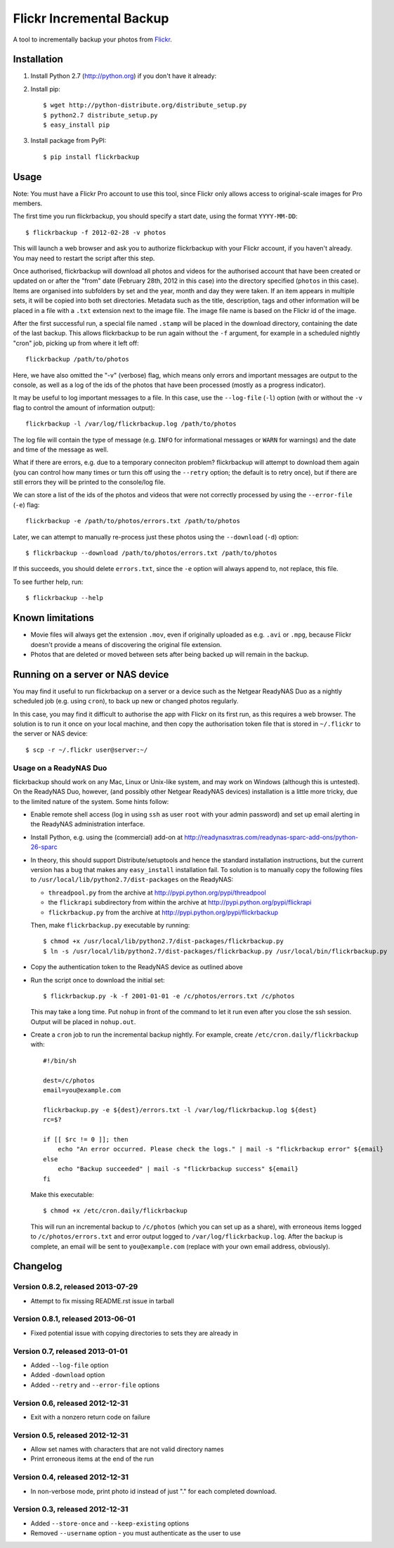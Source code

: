 Flickr Incremental Backup
=========================

A tool to incrementally backup your photos from `Flickr <http://flickr.com>`_.

Installation
-------------

1. Install Python 2.7 (http://python.org) if you don't have it already:

2. Install pip::

    $ wget http://python-distribute.org/distribute_setup.py
    $ python2.7 distribute_setup.py
    $ easy_install pip

3. Install package from PyPI::

    $ pip install flickrbackup

Usage
-----

Note: You must have a Flickr Pro account to use this tool, since Flickr only
allows access to original-scale images for Pro members.

The first time you run flickrbackup, you should specify a start date, using the
format ``YYYY-MM-DD``::

    $ flickrbackup -f 2012-02-28 -v photos

This will launch a web browser and ask you to authorize flickrbackup with your
Flickr account, if you haven't already. You may need to restart the script
after this step.

Once authorised, flickrbackup will download all photos and videos for the
authorised account that have been created or updated on or after the "from" date
(February 28th, 2012 in this case) into the directory specified (``photos`` in
this case). Items are organised into subfolders by set and the year, month and
day they were taken. If an item appears in multiple sets, it will be copied into
both set directories. Metadata such as the title, description, tags and other
information will be placed in a file with a ``.txt`` extension next to the image
file. The image file name is based on the Flickr id of the image.

After the first successful run, a special file named ``.stamp`` will be placed
in the download directory, containing the date of the last backup. This allows
flickrbackup to be run again without the ``-f`` argument, for example in a
scheduled nightly "cron" job, picking up from where it left off::

    flickrbackup /path/to/photos

Here, we have also omitted the "-v" (verbose) flag, which means only errors and
important messages are output to the console, as well as a log of the ids of the
photos that have been processed (mostly as a progress indicator).

It may be useful to log important messages to a file. In this case, use the
``--log-file`` (``-l``) option (with or without the ``-v`` flag to control the
amount of information output)::

    flickrbackup -l /var/log/flickrbackup.log /path/to/photos

The log file will contain the type of message (e.g. ``INFO`` for informational
messages or ``WARN`` for warnings) and the date and time of the message as well.

What if there are errors, e.g. due to a temporary conneciton problem?
flickrbackup will attempt to download them again (you can control how many times
or turn this off using the ``--retry`` option; the default is to retry once),
but if there are still errors they will be printed to the console/log file.

We can store a list of the ids of the photos and videos that were not correctly
processed by using the ``--error-file`` (``-e``) flag::

    flickrbackup -e /path/to/photos/errors.txt /path/to/photos

Later, we can attempt to manually re-process just these photos using the
``--download`` (``-d``) option::

    $ flickrbackup --download /path/to/photos/errors.txt /path/to/photos

If this succeeds, you should delete ``errors.txt``, since the ``-e`` option
will always append to, not replace, this file.

To see further help, run::

    $ flickrbackup --help

Known limitations
-----------------

* Movie files will always get the extension ``.mov``, even if originally
  uploaded as e.g. ``.avi`` or ``.mpg``, because Flickr doesn't provide a
  means of discovering the original file extension.
* Photos that are deleted or moved between sets after being backed up will
  remain in the backup.

Running on a server or NAS device
---------------------------------

You may find it useful to run flickrbackup on a server or a device such as the
Netgear ReadyNAS Duo as a nightly scheduled job (e.g. using ``cron``), to back
up new or changed photos regularly.

In this case, you may find it difficult to authorise the app with Flickr on
its first run, as this requires a web browser. The solution is to run it once
on your local machine, and then copy the authorisation token file that is
stored in ``~/.flickr`` to the server or NAS device::

    $ scp -r ~/.flickr user@server:~/

Usage on a ReadyNAS Duo
~~~~~~~~~~~~~~~~~~~~~~~

flickrbackup should work on any Mac, Linux or Unix-like system, and may work on
Windows (although this is untested). On the ReadyNAS Duo, however, (and possibly
other Netgear ReadyNAS devices) installation is a little more tricky, due to the
limited nature of the system. Some hints follow:

* Enable remote shell access (log in using ``ssh`` as user ``root`` with your
  admin password) and set up email alerting in the ReadyNAS administration
  interface.
* Install Python, e.g. using the (commercial) add-on at
  http://readynasxtras.com/readynas-sparc-add-ons/python-26-sparc
* In theory, this should support Distribute/setuptools and hence the standard
  installation instructions, but the current version has a bug that makes
  any ``easy_install`` installation fail. To solution is to manually copy
  the following files to ``/usr/local/lib/python2.7/dist-packages`` on the
  ReadyNAS:

  * ``threadpool.py`` from the archive at http://pypi.python.org/pypi/threadpool
  * the ``flickrapi`` subdirectory from within the archive at http://pypi.python.org/pypi/flickrapi
  * ``flickrbackup.py`` from the archive at http://pypi.python.org/pypi/flickrbackup

  Then, make ``flickrbackup.py`` executable by running::

    $ chmod +x /usr/local/lib/python2.7/dist-packages/flickrbackup.py
    $ ln -s /usr/local/lib/python2.7/dist-packages/flickrbackup.py /usr/local/bin/flickrbackup.py

* Copy the authentication token to the ReadyNAS device as outlined above
* Run the script once to download the initial set::

    $ flickrbackup.py -k -f 2001-01-01 -e /c/photos/errors.txt /c/photos

  This may take a long time. Put ``nohup`` in front of the command to let it run
  even after you close the ssh session. Output will be placed in ``nohup.out``.
* Create a ``cron`` job to run the incremental backup nightly. For example,
  create ``/etc/cron.daily/flickrbackup`` with::

    #!/bin/sh

    dest=/c/photos
    email=you@example.com

    flickrbackup.py -e ${dest}/errors.txt -l /var/log/flickrbackup.log ${dest}
    rc=$?

    if [[ $rc != 0 ]]; then
        echo "An error occurred. Please check the logs." | mail -s "flickrbackup error" ${email}
    else
        echo "Backup succeeded" | mail -s "flickrbackup success" ${email}
    fi

  Make this executable::

    $ chmod +x /etc/cron.daily/flickrbackup

  This will run an incremental backup to ``/c/photos`` (which you can set up
  as a share), with erroneous items logged to ``/c/photos/errors.txt`` and
  error output logged to ``/var/log/flickrbackup.log``. After the backup is
  complete, an email will be sent to ``you@example.com`` (replace with your own
  email address, obviously).

Changelog
---------

Version 0.8.2, released 2013-07-29
~~~~~~~~~~~~~~~~~~~~~~~~~~~~~~~~~~

* Attempt to fix missing README.rst issue in tarball

Version 0.8.1, released 2013-06-01
~~~~~~~~~~~~~~~~~~~~~~~~~~~~~~~~~~

* Fixed potential issue with copying directories to sets they are already in

Version 0.7, released 2013-01-01
~~~~~~~~~~~~~~~~~~~~~~~~~~~~~~~~

* Added ``--log-file`` option
* Added ``-download`` option
* Added ``--retry`` and ``--error-file`` options

Version 0.6, released 2012-12-31
~~~~~~~~~~~~~~~~~~~~~~~~~~~~~~~~

* Exit with a nonzero return code on failure

Version 0.5, released 2012-12-31
~~~~~~~~~~~~~~~~~~~~~~~~~~~~~~~~

* Allow set names with characters that are not valid directory names
* Print erroneous items at the end of the run

Version 0.4, released 2012-12-31
~~~~~~~~~~~~~~~~~~~~~~~~~~~~~~~~

* In non-verbose mode, print photo id instead of just "." for each completed
  download.

Version 0.3, released 2012-12-31
~~~~~~~~~~~~~~~~~~~~~~~~~~~~~~~~

* Added ``--store-once`` and ``--keep-existing`` options
* Removed ``--username`` option - you must authenticate as the user to use
